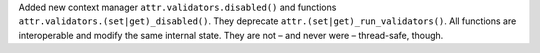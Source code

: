 Added new context manager ``attr.validators.disabled()`` and functions ``attr.validators.(set|get)_disabled()``.
They deprecate ``attr.(set|get)_run_validators()``.
All functions are interoperable and modify the same internal state.
They are not – and never were – thread-safe, though.
